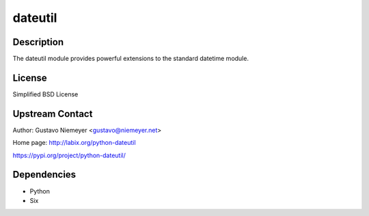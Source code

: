 dateutil
========

Description
-----------

The dateutil module provides powerful extensions to the standard
datetime module.

License
-------

Simplified BSD License


Upstream Contact
----------------

Author: Gustavo Niemeyer <gustavo@niemeyer.net>

Home page: http://labix.org/python-dateutil

https://pypi.org/project/python-dateutil/

Dependencies
------------

-  Python
-  Six
